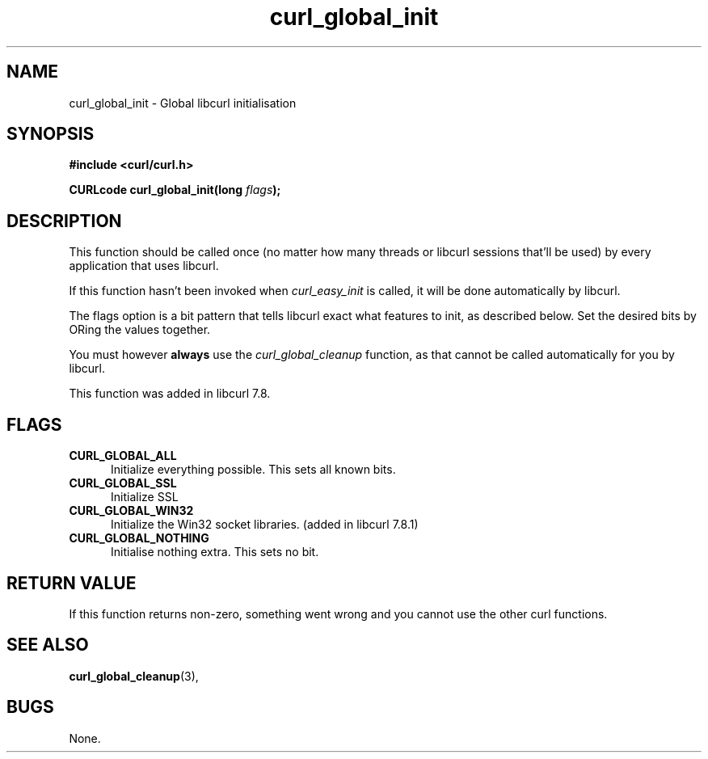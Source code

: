 .\" You can view this file with:
.\" nroff -man [file]
.\" $Id$
.\"
.TH curl_global_init 3 "14 August 2001" "libcurl 7.8.1" "libcurl Manual"
.SH NAME
curl_global_init - Global libcurl initialisation
.SH SYNOPSIS
.B #include <curl/curl.h>
.sp
.BI "CURLcode curl_global_init(long " flags ");"
.ad
.SH DESCRIPTION
This function should be called once (no matter how many threads or libcurl
sessions that'll be used) by every application that uses libcurl.

If this function hasn't been invoked when \fIcurl_easy_init\fP is called, it
will be done automatically by libcurl.

The flags option is a bit pattern that tells libcurl exact what features to
init, as described below. Set the desired bits by ORing the values together.

You must however \fBalways\fP use the \fIcurl_global_cleanup\fP function, as
that cannot be called automatically for you by libcurl.

This function was added in libcurl 7.8.
.SH FLAGS
.TP 5
.B CURL_GLOBAL_ALL
Initialize everything possible. This sets all known bits.
.TP
.B CURL_GLOBAL_SSL
Initialize SSL
.TP
.B CURL_GLOBAL_WIN32
Initialize the Win32 socket libraries. (added in libcurl 7.8.1)
.TP
.B CURL_GLOBAL_NOTHING
Initialise nothing extra. This sets no bit.
.SH RETURN VALUE
If this function returns non-zero, something went wrong and you cannot use the
other curl functions.
.SH "SEE ALSO"
.BR curl_global_cleanup "(3), "
.SH BUGS
None.

